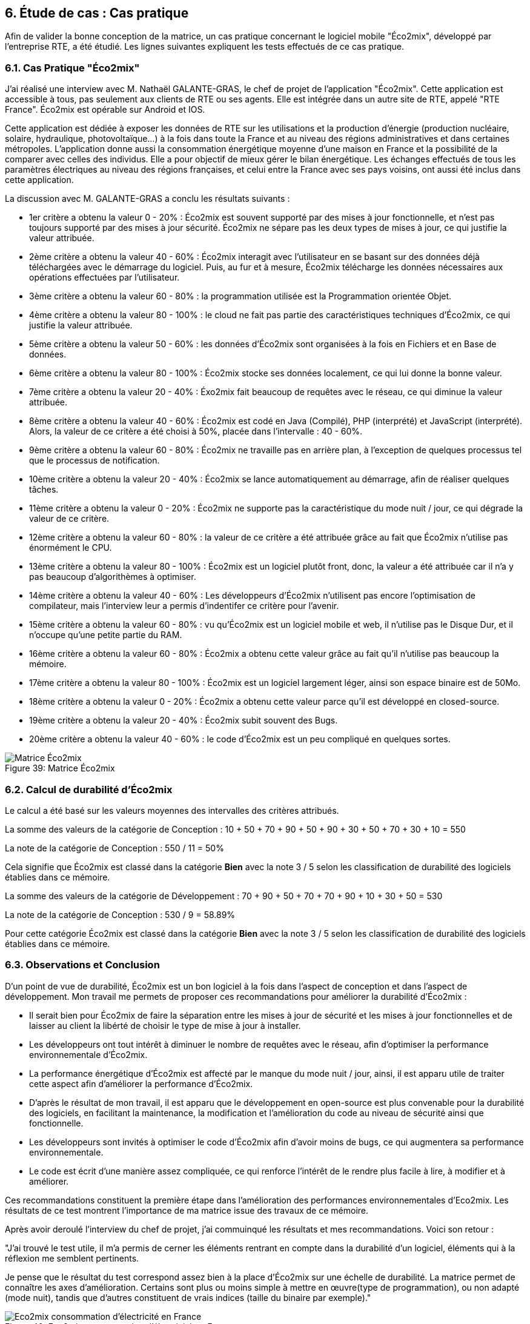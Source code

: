 :imagesdir: ./images 

<<<
== 6. Étude de cas : Cas pratique

Afin de valider la bonne conception de la matrice, un cas pratique concernant le logiciel mobile "Éco2mix", développé par l'entreprise RTE, a été étudié. Les lignes suivantes expliquent les tests effectués de ce cas pratique.

=== 6.1. Cas Pratique "Éco2mix"

J'ai réalisé une interview avec M. Nathaël GALANTE-GRAS, le chef de projet de l'application "Éco2mix". Cette application est accessible à tous, pas seulement aux clients de RTE ou ses agents. Elle est intégrée dans un autre site de RTE, appelé "RTE France". Éco2mix est opérable sur Android et IOS. 

Cette application est dédiée à exposer les données de RTE sur les utilisations et la production d'énergie (production nucléaire, solaire, hydraulique, photovoltaïque...) à la fois dans toute la France et au niveau des régions administratives et dans certaines métropoles. L'application donne aussi la consommation énergétique moyenne d'une maison en France et la possibilité de la comparer avec celles des individus. Elle a pour objectif de mieux gérer le bilan énergétique. Les échanges effectués de tous les paramètres électriques au niveau des régions françaises, et celui entre la France avec ses pays voisins, ont aussi été inclus dans cette application.

La discussion avec M. GALANTE-GRAS a conclu les résultats suivants : 

* 1er critère a obtenu la valeur 0 - 20% : Éco2mix est souvent supporté par des mises à jour fonctionnelle, et n'est pas toujours supporté par des mises à jour sécurité. Éco2mix ne sépare pas les deux types de mises à jour, ce qui justifie la valeur attribuée. 

* 2ème critère a obtenu la valeur 40 - 60% : Éco2mix interagit avec l'utilisateur en se basant sur des données déjà téléchargées avec le démarrage du logiciel. Puis, au fur et à mesure, Éco2mix télécharge les données nécessaires aux opérations effectuées par l'utilisateur.  

* 3ème critère a obtenu la valeur 60 - 80% : la programmation utilisée est la Programmation orientée Objet.

* 4ème critère a obtenu la valeur 80 - 100% : le cloud ne fait pas partie des caractéristiques techniques d'Éco2mix, ce qui justifie la valeur attribuée.

* 5ème critère a obtenu la valeur 50 - 60% : les données d'Éco2mix sont organisées à la fois en Fichiers et en Base de données.

* 6ème critère a obtenu la valeur 80 - 100% : Éco2mix stocke ses données localement, ce qui lui donne la bonne valeur.

* 7ème critère a obtenu la valeur 20 - 40% : Éxo2mix fait beaucoup de requêtes avec le réseau, ce qui diminue la valeur attribuée.

* 8ème critère a obtenu la valeur 40 - 60% : Éco2mix est codé en Java (Compilé), PHP (interprété) et JavaScript (interprété). Alors, la valeur de ce critère a été choisi à 50%, placée dans l'intervalle : 40 - 60%.

* 9ème critère a obtenu la valeur 60 - 80% : Éco2mix ne travaille pas en arrière plan, à l'exception de quelques processus tel que le processus de notification.

* 10ème critère a obtenu la valeur 20 - 40% : Éco2mix se lance automatiquement au démarrage, afin de réaliser quelques tâches. 

* 11ème critère a obtenu la valeur 0 - 20% : Éco2mix ne supporte pas la caractéristique du mode nuit / jour, ce qui dégrade la valeur de ce critère.

* 12ème critère a obtenu la valeur 60 - 80% : la valeur de ce critère a été attribuée grâce au fait que Éco2mix n'utilise pas énormément le CPU.

* 13ème critère a obtenu la valeur 80 - 100% : Éco2mix est un logiciel plutôt front, donc, la valeur a été attribuée car il n'a y pas beaucoup d'algorithèmes à optimiser.

* 14ème critère a obtenu la valeur 40 - 60% : Les développeurs d'Éco2mix n'utilisent pas encore l'optimisation de compilateur, mais l'interview leur a permis d'indentifer ce critère pour l'avenir.

* 15ème critère a obtenu la valeur 60 - 80% : vu qu'Éco2mix est un logiciel mobile et web, il n'utilise pas le Disque Dur, et il n'occupe qu'une petite partie du RAM.

* 16ème critère a obtenu la valeur 60 - 80% : Éco2mix a obtenu cette valeur grâce au fait qu'il n'utilise pas beaucoup la mémoire.

* 17ème critère a obtenu la valeur 80 - 100% : Éco2mix est un logiciel largement léger, ainsi son espace binaire est de 50Mo. 

* 18ème critère a obtenu la valeur 0 - 20% : Éco2mix a obtenu cette valeur parce qu'il est développé en closed-source.

* 19ème critère a obtenu la valeur 20 - 40% : Éco2mix subit souvent des Bugs.

* 20ème critère a obtenu la valeur 40 - 60% : le code d'Éco2mix est un peu compliqué en quelques sortes.

.Matrice Éco2mix 
[caption="Figure 39: "]
image::Matrice-Eco2mix.jpg[Matrice Éco2mix ]

=== 6.2. Calcul de durabilité d'Éco2mix

Le calcul a été basé sur les valeurs moyennes des intervalles des critères attribués.

La somme des valeurs de la catégorie de Conception : 10 + 50 + 70 + 90 + 50 + 90 + 30 + 50 + 70 + 30 + 10 = 550 

La note de la catégorie de Conception : 550 / 11 = 50%

Cela signifie que Éco2mix est classé dans la catégorie *Bien* avec la note 3 / 5 selon les classification de durabilité des logiciels établies dans ce mémoire.

La somme des valeurs de la catégorie de Développement : 70 + 90 + 50 + 70 + 70 + 90 + 10 + 30 + 50 = 530 

La note de la catégorie de Conception : 530 / 9 = 58.89%

Pour cette catégorie Éco2mix est classé dans la catégorie *Bien* avec la note 3 / 5 selon les classification de durabilité des logiciels établies dans ce mémoire.

=== 6.3. Observations et Conclusion

D'un point de vue de durabilité, Éco2mix est un bon logiciel à la fois dans l'aspect de conception et dans l'aspect de développement. Mon travail me permets de proposer ces recommandations pour améliorer la durabilité d'Éco2mix : 

* Il serait bien pour Éco2mix de faire la séparation entre les mises à jour de sécurité et les mises à jour fonctionnelles et de laisser au client la libérté de choisir le type de mise à jour à installer. 
* Les développeurs ont tout intérêt à diminuer le nombre de requêtes avec le réseau, afin d'optimiser la performance environnementale d'Éco2mix.
* La performance énergétique d'Éco2mix est affecté par le manque du mode nuit / jour, ainsi, il est apparu utile de traiter cette aspect afin d'améliorer la performance d'Éco2mix.
* D'après le résultat de mon travail, il est apparu que le développement en open-source est plus convenable pour la durabilité des logiciels, en facilitant la maintenance, la modification et l'amélioration du code au niveau de sécurité ainsi que fonctionnelle.
* Les développeurs sont invités à optimiser le code d'Éco2mix afin d'avoir moins de bugs, ce qui augmentera sa performance environnementale.
* Le code est écrit d'une manière assez compliquée, ce qui renforce l'intérêt de le rendre plus facile à lire, à modifier et à améliorer.

Ces recommandations constituent la première étape dans l'amélioration des performances environnementales d'Eco2mix. Les résultats de ce test montrent l'importance de ma matrice issue des travaux de ce mémoire.

Après avoir deroulé l'interview du chef de projet, j'ai commuinqué les résultats et mes recommandations. Voici son retour : 

"J’ai trouvé le test utile, il m’a permis de cerner les éléments rentrant en compte dans la durabilité d’un logiciel, éléments qui à la réflexion me semblent pertinents. 

Je pense que le résultat du test correspond assez bien à la place d’Éco2mix sur une échelle de durabilité. La matrice permet de connaître les axes d’amélioration. Certains sont plus ou moins simple à mettre en œuvre(type de programmation), ou non adapté (mode nuit), tandis que d’autres constituent de vrais indices (taille du binaire par exemple)."

.Eco2mix consommation d'électricité en France
[caption="Figure 40: "]
image::Eco2mix-consommation-electricite-en-france.jpg[Eco2mix consommation d'électricité en France]

.Eco2mix consommation d'électricité en île de France
[caption="Figure 41: "]
image::Eco2mix-consommation-electricite-en-ile-de-france.jpg[Eco2mix consommation d'électricité en île de France]

.Eco2mix consommation d'électricité Appareil Informatique
[caption="Figure 42: "]
image::Eco2mix-consommation-electricite-appareil-informatique.jpg[Eco2mix consommation d'électricité Appareil Informatique]

.Eco2mix consommation d'électricité Four
[caption="Figure 43: "]
image::Eco2mix-consommation-electricite-four.jpg[Eco2mix consommation d'électricité Four]

.Eco2mix consommation d'électricité Lave-Linge
[caption="Figure 44: "]
image::Eco2mix-consommation-electricite-lave-linge.jpg[Eco2mix consommation d'électricité Lave-Linge]
